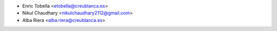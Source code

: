 * Enric Tobella <etobella@creublanca.es>
* Nikul Chaudhary <nikulchaudhary2112@gmail.com>
* Alba Riera <alba.riera@creublanca.es>
